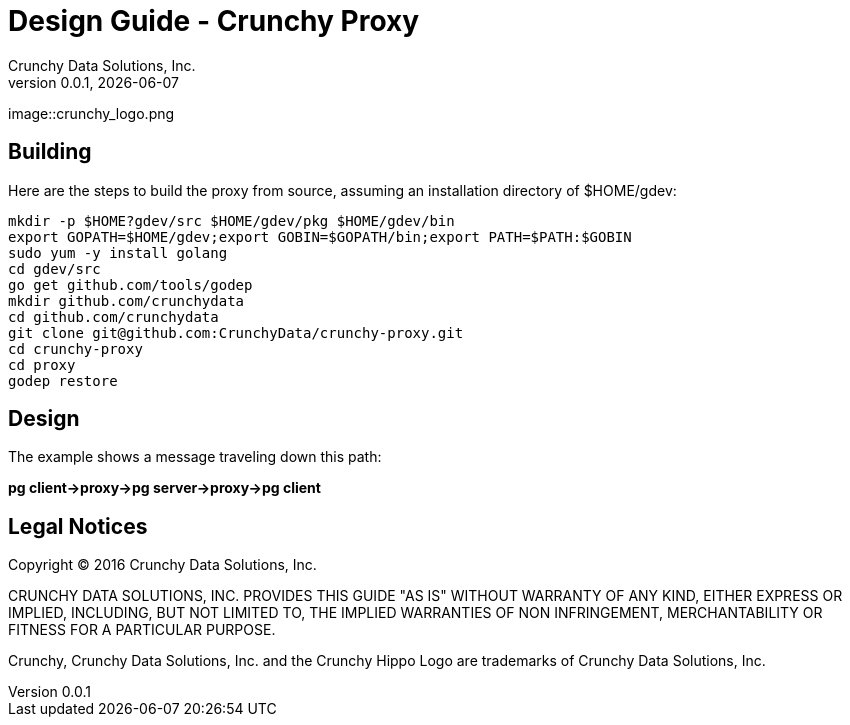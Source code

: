 = Design Guide - Crunchy Proxy
Crunchy Data Solutions, Inc.
v0.0.1, {docdate}
image::crunchy_logo.png

== Building

Here are the steps to build the proxy from source, assuming
an installation directory of $HOME/gdev:
....
mkdir -p $HOME?gdev/src $HOME/gdev/pkg $HOME/gdev/bin
export GOPATH=$HOME/gdev;export GOBIN=$GOPATH/bin;export PATH=$PATH:$GOBIN
sudo yum -y install golang 
cd gdev/src
go get github.com/tools/godep
mkdir github.com/crunchydata
cd github.com/crunchydata
git clone git@github.com:CrunchyData/crunchy-proxy.git
cd crunchy-proxy
cd proxy
godep restore
....

== Design
The example shows a message traveling down this path:

*pg client->proxy->pg server->proxy->pg client*



== Legal Notices

Copyright © 2016 Crunchy Data Solutions, Inc.

CRUNCHY DATA SOLUTIONS, INC. PROVIDES THIS GUIDE "AS IS" WITHOUT WARRANTY OF ANY KIND, EITHER EXPRESS OR IMPLIED, INCLUDING, BUT NOT LIMITED TO, THE IMPLIED WARRANTIES OF NON INFRINGEMENT, MERCHANTABILITY OR FITNESS FOR A PARTICULAR PURPOSE.

Crunchy, Crunchy Data Solutions, Inc. and the Crunchy Hippo Logo are trademarks of Crunchy Data Solutions, Inc.

